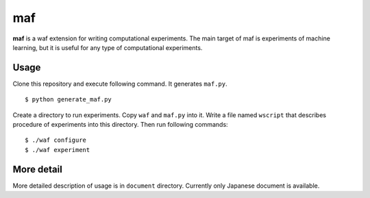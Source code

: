 =====
 maf
=====

**maf** is a waf extension for writing computational experiments.
The main target of maf is experiments of machine learning, but it is useful for any type of computational experiments.

Usage
=====

Clone this repository and execute following command. It generates ``maf.py``.

::

  $ python generate_maf.py

Create a directory to run experiments.
Copy ``waf`` and ``maf.py`` into it.
Write a file named ``wscript`` that describes procedure of experiments into this directory.
Then run following commands:

::

  $ ./waf configure
  $ ./waf experiment

More detail
===========

More detailed description of usage is in ``document`` directory.
Currently only Japanese document is available.
